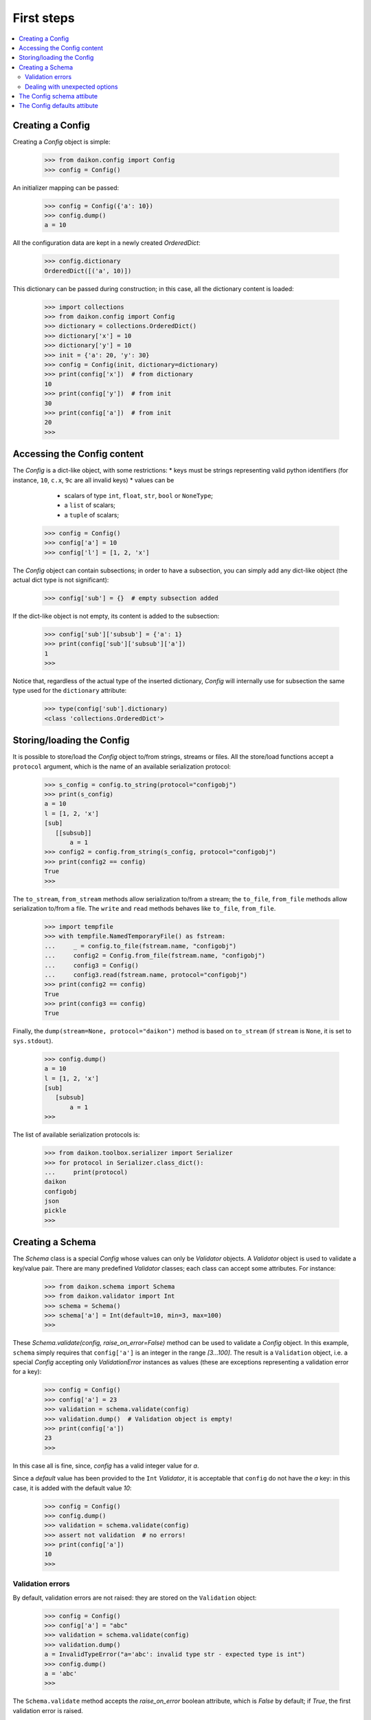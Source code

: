.. _intro:

=============
 First steps
=============

.. contents::
    :local:
    :depth: 2

Creating a Config
=================

Creating a *Config* object is simple:

 >>> from daikon.config import Config
 >>> config = Config()

An initializer mapping can be passed:

 >>> config = Config({'a': 10})
 >>> config.dump()
 a = 10

All the configuration data are kept in a newly created *OrderedDict*:

 >>> config.dictionary
 OrderedDict([('a', 10)])

This dictionary can be passed during construction; in this case, all the dictionary content is loaded:

 >>> import collections
 >>> from daikon.config import Config
 >>> dictionary = collections.OrderedDict()
 >>> dictionary['x'] = 10
 >>> dictionary['y'] = 10
 >>> init = {'a': 20, 'y': 30}
 >>> config = Config(init, dictionary=dictionary)
 >>> print(config['x'])  # from dictionary
 10
 >>> print(config['y'])  # from init
 30
 >>> print(config['a'])  # from init
 20
 >>>

Accessing the Config content
============================

The *Config* is a dict-like object, with some restrictions:
* keys must be strings representing valid python identifiers (for instance, ``10``, ``c.x``, ``9c`` are all invalid keys)
* values can be
  - scalars of type ``int``, ``float``, ``str``, ``bool`` or ``NoneType``;
  - a ``list`` of scalars;
  - a ``tuple`` of scalars;

 >>> config = Config()
 >>> config['a'] = 10
 >>> config['l'] = [1, 2, 'x']

The *Config* object can contain subsections; in order to have a subsection, you can simply add any dict-like object (the actual dict type is not significant):

 >>> config['sub'] = {}  # empty subsection added

If the dict-like object is not empty, its content is added to the subsection:

 >>> config['sub']['subsub'] = {'a': 1}
 >>> print(config['sub']['subsub']['a'])
 1
 >>>

Notice that, regardless of the actual type of the inserted dictionary, *Config* will internally use for subsection the same type used for the ``dictionary`` attribute:

 >>> type(config['sub'].dictionary)
 <class 'collections.OrderedDict'>

Storing/loading the Config
==========================

It is possible to store/load the *Config* object to/from strings, streams or files. All the store/load functions accept a ``protocol`` argument, which is the name of an available serialization protocol:

 >>> s_config = config.to_string(protocol="configobj")
 >>> print(s_config)
 a = 10
 l = [1, 2, 'x']
 [sub]
    [[subsub]]
        a = 1
 >>> config2 = config.from_string(s_config, protocol="configobj")
 >>> print(config2 == config)
 True
 >>>

The ``to_stream``, ``from_stream`` methods allow serialization to/from a stream; the ``to_file``, ``from_file`` methods allow serialization to/from a file. The ``write`` and ``read`` methods behaves like ``to_file``, ``from_file``.

 >>> import tempfile
 >>> with tempfile.NamedTemporaryFile() as fstream:
 ...     _ = config.to_file(fstream.name, "configobj")
 ...     config2 = Config.from_file(fstream.name, "configobj")
 ...     config3 = Config()
 ...     config3.read(fstream.name, protocol="configobj")
 >>> print(config2 == config)
 True
 >>> print(config3 == config)
 True

Finally, the ``dump(stream=None, protocol="daikon")`` method is based on ``to_stream`` (if ``stream`` is ``None``, it is set to ``sys.stdout``).

 >>> config.dump()
 a = 10
 l = [1, 2, 'x']
 [sub]
    [subsub]
        a = 1
 >>>

The list of available serialization protocols is:

 >>> from daikon.toolbox.serializer import Serializer
 >>> for protocol in Serializer.class_dict():
 ...     print(protocol)
 daikon
 configobj
 json
 pickle
 >>>


Creating a Schema
=================

The *Schema* class is a special *Config* whose values can only be *Validator* objects. A *Validator* object is used to validate a key/value pair. There are many predefined *Validator* classes; each class can accept some attributes. For instance:

 >>> from daikon.schema import Schema
 >>> from daikon.validator import Int
 >>> schema = Schema()
 >>> schema['a'] = Int(default=10, min=3, max=100)
 >>>
 
These *Schema.validate(config, raise_on_error=False)* method can be used to validate a *Config* object. In this example, ``schema`` simply requires that ``config['a']`` is an integer in the range *[3...100]*. The result is a ``Validation`` object, i.e. a special *Config* accepting only *ValidationError* instances as values (these are exceptions representing a validation error for a key):

 >>> config = Config()
 >>> config['a'] = 23
 >>> validation = schema.validate(config)
 >>> validation.dump()  # Validation object is empty!
 >>> print(config['a'])
 23
 >>>

In this case all is fine, since, *config* has a valid integer value for *a*.

Since a *default* value has been provided to the ``Int`` *Validator*, it is acceptable that ``config`` do not have the *a* key: in this case, it is added with the default value *10*:

 >>> config = Config()
 >>> config.dump()
 >>> validation = schema.validate(config)
 >>> assert not validation  # no errors!
 >>> print(config['a'])
 10
 >>>

Validation errors
-----------------

By default, validation errors are not raised: they are stored on the ``Validation`` object:

 >>> config = Config()
 >>> config['a'] = "abc"
 >>> validation = schema.validate(config)
 >>> validation.dump()
 a = InvalidTypeError("a='abc': invalid type str - expected type is int")
 >>> config.dump()
 a = 'abc'
 >>>

The ``Schema.validate`` method accepts the *raise_on_error* boolean attribute, which is *False* by default; if *True*, the first validation error is raised.

 >>> from daikon.validator.error import InvalidTypeError
 >>> try:
 ...     validation = schema.validate(config, raise_on_error=True)
 ... except InvalidTypeError:
 ...     print("type error!")
 type error!
 >>> validation.dump()
 a = InvalidTypeError("a='abc': invalid type str - expected type is int")
 >>> config.dump()
 a = 'abc'
 >>>

In this case, only the first error can be detected.

Dealing with unexpected options
-------------------------------

The *unexpected_option_validator* *Schema* attribute can be set to specify how to threat unexpected options, i.e. options found in the *config* and not defined in the *schema*. It is possible to change this validator; interesting alternatives are:

* ``daikon.validator.Complain``: this is the default: an ``UnexpectedOptionError`` validation error is produced:

     >>> config = Config()
     >>> config['u'] = 0.35
     >>> config.dump()
     u = 0.35
     >>> validation = schema.validate(config)
     >>> validation.dump()
     u = UnexpectedOptionError('u=0.35: unexpected option')
     >>>

  Notice that the option is not removed:

     >>> config['u']
     0.35
     >>>

* ``daikon.validator.Ignore``: the unexpected option is ignored and left in the config;

     >>> from daikon.validator import Ignore
     >>> schema.unexpected_option_validator = Ignore()
     >>> validation = schema.validate(config)
     >>> validation.dump()  # no errors

  The unexpected option is still there:

     >>> config['u']
     0.35
     >>>

* ``daikon.validator.Remove``: the unexpected option is removed;

     >>> from daikon.validator import Remove
     >>> schema.unexpected_option_validator = Remove()
     >>> validation = schema.validate(config)
     >>> validation.dump()  # no errors

  The unexpected option has been removed:

     >>> 'u' in config
     False
     >>>

Anyway, any othe validator can be used.

The Config schema attibute
==========================

A *Config* instance can be initialized with a schema attribute; the schema is then used for automatic validation during load/store, or when requested:

 >>> schema = Schema()
 >>> schema['x'] = Int(min=30)
 >>> schema['y'] = Int(max=2)
 >>> schema['z'] = Int(default=3)
 >>> config = Config(schema=schema, validate=False)
 >>> config['x'] = 10
 >>> config['y'] = 10
 >>> validation = config.self_validate(raise_on_error=False)
 >>> validation.dump()
 x = MinValueError('x=10: value is lower than min 30')
 y = MaxValueError('y=10: value is greater than max 2')

The ``self_validate`` method is automatically called by all the *store/load* methods, with ``raise_on_error=True``; in case of errors, a *ConfigValidationError* exception is raised. This exception has a ``validation`` attribute containing all the validation errors:
 
 >>> from daikon.config import ConfigValidationError
 >>> try:
 ...     config.dump()
 ... except ConfigValidationError as err:
 ...     print("config validation error:")
 ...     err.validation.dump()
 config validation error:
 x = MinValueError('x=10: value is lower than min 30')
 y = MaxValueError('y=10: value is greater than max 2')
 >>>

The Config defaults attibute
============================

The *defaults* attribute is used to enable the separate storage for default values. It can be:

* *True* or *False* to enable/disable the functionality;
* an existing *Config* or any mapping to be used as storage.

When enabled, if a mapping is passed as value to *defaults*, it defines the initial content of the defaults:

 >>> defaults_config = Config()
 >>> config = Config(defaults=defaults_config)

The *set_defaults* method can be used to add default options or sections:

 >>> config['z'] = 100
 >>> config.set_defaults(a=10)
 >>> config.set_defaults(sub={'x': 1})

Only standard values are serialized:

 >>> config.dump()
 z = 100

Defaults can be retrieved:

 >>> config.defaults.dump()
 a = 10
 [sub]
     x = 1

Notice that the original mapping has been modified:

 >>> print(defaults_config['a'])
 10

